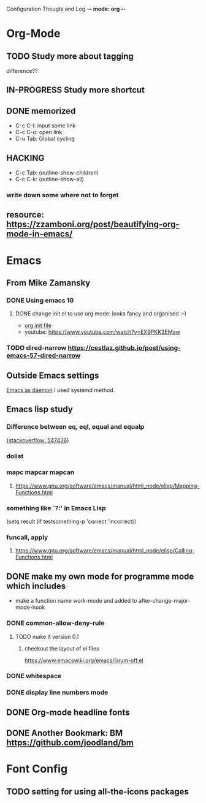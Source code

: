 Configuration Thougts and Log -*- mode: org -*-
#+TAGS: { @Work(w) @Home(h) } @Emacs(e) @OrgMode(o) @Shortcuts(s) @Font(f)
* Org-Mode
** TODO Study more about tagging
   difference??
** IN-PROGRESS Study more shortcut
** DONE memorized
  - C-c C-l: input some link
  - C-c C-o: open link
  - C-u Tab: Global cycling
** HACKING 
  - C-c Tab: (outline-show-children)
  - C-c C-k: (outline-show-all)

*** write down some where not to forget
** resource: [[https://zzamboni.org/post/beautifying-org-mode-in-emacs/]]

* Emacs
** From Mike Zamansky
*** DONE Using emacs 10
**** DONE change init.el to use org mode: looks fancy and organised :-)
     - [[https://www.youtube.com/watch?v=EX9PKK3EMaw][org init file]]
     - youtube: https://www.youtube.com/watch?v=EX9PKK3EMaw
*** TODO dired-narrow [[https://cestlaz.github.io/post/using-emacs-57-dired-narrow]]

** Outside Emacs settings
   [[https://www.emacswiki.org/emacs/EmacsAsDaemon][Emacs as daemon]]
   I used systemd method.
** Emacs lisp study
*** Difference between eq, eql, equal and equalp
   [[https://stackoverflow.com/questions/547436/whats-the-difference-between-eq-eql-equal-and-equalp-in-common-lisp][{stackoverflow: 547436}]]
*** dolist
*** mapc mapcar mapcan
**** https://www.gnu.org/software/emacs/manual/html_node/elisp/Mapping-Functions.html

*** something like `?:' in Emacs Lisp
    (setq result (if testsomething-p 'correct 'incorrect))
*** funcall, apply
**** https://www.gnu.org/software/emacs/manual/html_node/elisp/Calling-Functions.html

** DONE make my own mode for programme mode which includes
   - make a function name work-mode and added to after-change-major-mode-hook
*** DONE common-allow-deny-rule
**** TODO make it version 0.1
***** checkout the layout of el files
      https://www.emacswiki.org/emacs/linum-off.el
*** DONE whitespace
*** DONE display line numbers mode
** DONE Org-mode headline fonts
** DONE Another Bookmark: BM [[https://github.com/joodland/bm]]

* Font Config
** TODO setting for using all-the-icons packages
